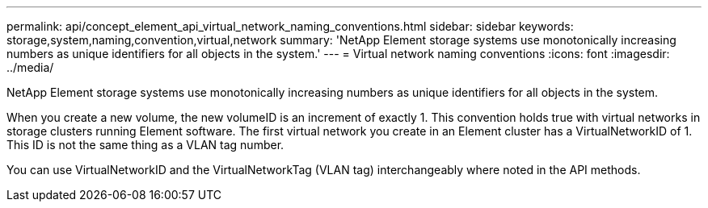 ---
permalink: api/concept_element_api_virtual_network_naming_conventions.html
sidebar: sidebar
keywords: storage,system,naming,convention,virtual,network
summary: 'NetApp Element storage systems use monotonically increasing numbers as unique identifiers for all objects in the system.'
---
= Virtual network naming conventions
:icons: font
:imagesdir: ../media/

[.lead]
NetApp Element storage systems use monotonically increasing numbers as unique identifiers for all objects in the system.

When you create a new volume, the new volumeID is an increment of exactly 1. This convention holds true with virtual networks in storage clusters running Element software. The first virtual network you create in an Element cluster has a VirtualNetworkID of 1. This ID is not the same thing as a VLAN tag number.

You can use VirtualNetworkID and the VirtualNetworkTag (VLAN tag) interchangeably where noted in the API methods.
